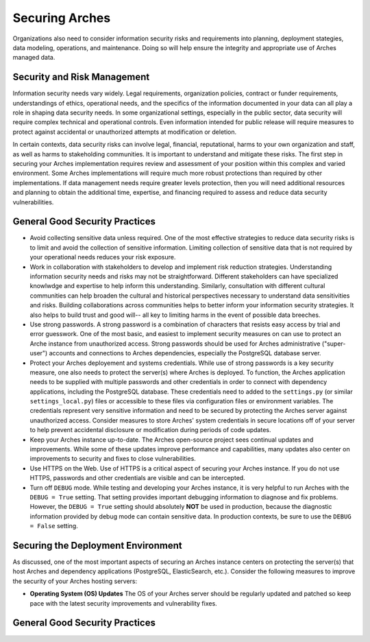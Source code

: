 ###############
Securing Arches
###############

Organizations also need to consider information security risks and requirements into planning, deployment stategies, data modeling, operations, and maintenance. Doing so will help ensure the integrity and appropriate use of Arches managed data.


Security and Risk Management
============================

Information security needs vary widely. Legal requirements, organization policies, contract or funder requirements, understandings of ethics, operational needs, and the specifics of the information documented in your data can all play a role in shaping data security needs. In some organizational settings, especially in the public sector, data security will require complex technical and operational controls. Even information intended for public release will require measures to protect against accidental or unauthorized attempts at modification or deletion.

In certain contexts, data security risks can involve legal, financial, reputational, harms to your own organization and staff, as well as harms to stakeholding communities. It is important to understand and mitigate these risks. The first step in securing your Arches implementation requires review and assessment of your position within this complex and varied environment. Some Arches implementations will require much more robust protections than required by other implementations. If data management needs require greater levels protection, then you will need additional resources and planning to obtain the additional time, expertise, and financing required to assess and reduce data security vulnerabilities.


General Good Security Practices
===============================

* Avoid collecting sensitive data unless required. One of the most effective strategies to reduce data security risks is to limit and avoid the collection of sensitive information. Limiting collection of sensitive data that is not required by your operational needs reduces your risk exposure. 

* Work in collaboration with stakeholders to develop and implement risk reduction strategies. Understanding information security needs and risks may not be straightforward. Different stakeholders can have specialized knowlwdge and expertise to help inform this understanding. Similarly, consultation with different cultural communities can help broaden the cultural and historical perspectives necessary to understand data sensitivities and risks. Building collaborations across communities helps to better inform your information security strategies. It also helps to build trust and good will-- all key to limiting harms in the event of possible data breeches. 

* Use strong passwords. A strong password is a combination of characters that resists easy access by trial and error guesswork. One of the most basic, and easiest to implement security measures on can use to protect an Arche instance from unauthorized access. Strong passwords should be used for Arches administrative ("super-user") accounts and connections to Arches dependencies, especially the PostgreSQL database server.

* Protect your Arches deployement and systems credentials. While use of strong passwords is a key security measure, one also needs to protect the server(s) where Arches is deployed. To function, the Arches application needs to be supplied with multiple passwords and other credentials in order to connect with dependency applications, including the PostgreSQL database. These credentials need to added to the ``settings.py`` (or similar ``settings_local.py``) files or accessible to these files via configuration files or environment variables. The credentials represent very sensitive information and need to be secured by protecting the Arches server against unauthorized access. Consider measures to store Arches' system credentials in secure locations off of your server to help prevent accidental disclosure or modification during periods of code updates.

* Keep your Arches instance up-to-date. The Arches open-source project sees continual updates and improvements. While some of these updates improve performance and capabilities, many updates also center on improvements to security and fixes to close vulnerabilities. 

* Use HTTPS on the Web. Use of HTTPS is a critical aspect of securing your Arches instance. If you do not use HTTPS, passwords and other credentials are visible and can be intercepted. 

* Turn off ``DEBUG`` mode. While testing and developing your Arches instance, it is very helpful to run Arches with the ``DEBUG = True`` setting. That setting provides important debugging information to diagnose and fix problems. However, the ``DEBUG = True`` setting should absolutely **NOT** be used in production, because the diagnostic information provided by debug mode can contain sensitive data. In production contexts, be sure to use the ``DEBUG = False`` setting.


Securing the Deployment Environment
===================================

As discussed, one of the most important aspects of securing an Arches instance centers on protecting the server(s) that host Arches and dependency applications (PostgreSQL, ElasticSearch, etc.). Consider the following measures to improve the security of your Arches hosting servers:

* **Operating System (OS) Updates** The OS of your Arches server should be regularly updated and patched so keep pace with the latest security improvements and vulnerability fixes.





General Good Security Practices
===============================


